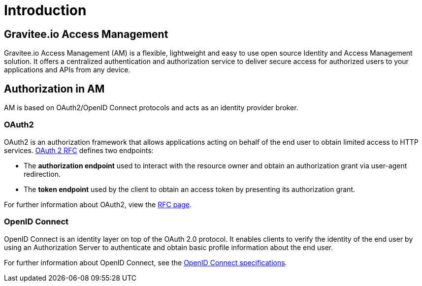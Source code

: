 = Introduction
:page-sidebar: am_3_x_sidebar
:page-permalink: am/current/am_overview_introduction.html
:page-folder: am/overview
:page-toc: false
:page-layout: am

== Gravitee.io Access Management

Gravitee.io Access Management (AM) is a flexible, lightweight and easy to use open source Identity and Access Management solution.
It offers a centralized authentication and authorization service to deliver secure access for authorized users to your applications and APIs from any device.

== Authorization in AM

AM is based on OAuth2/OpenID Connect protocols and acts as an identity provider broker.

=== OAuth2

OAuth2 is an authorization framework that allows applications acting on behalf of the end user to obtain limited access to HTTP services.
link:https://tools.ietf.org/html/rfc6749[OAuth 2 RFC^] defines two endpoints:

- The *authorization endpoint* used to interact with the resource owner and obtain an authorization grant via user-agent redirection.
- The *token endpoint* used by the client to obtain an access token by presenting its authorization grant.

For further information about OAuth2, view the link:https://tools.ietf.org/html/rfc6749[RFC page^].

=== OpenID Connect

OpenID Connect is an identity layer on top of the OAuth 2.0 protocol.
It enables clients to verify the identity of the end user by using an Authorization Server to authenticate and obtain basic profile information about the end user.

For further information about OpenID Connect, see the link:http://openid.net/specs/openid-connect-core-1_0.html[OpenID Connect specifications^].
